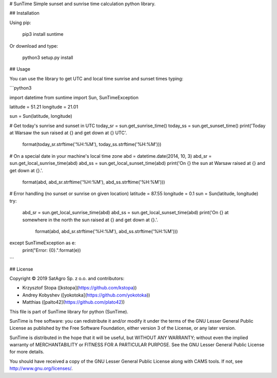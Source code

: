 # SunTime
Simple sunset and sunrise time calculation python library.

## Installation

Using pip:

    pip3 install suntime
    
Or download and type:

    python3 setup.py install

## Usage

You can use the library to get UTC and local time sunrise and sunset times typing:

```python3

import datetime
from suntime import Sun, SunTimeException

latitude = 51.21
longitude = 21.01

sun = Sun(latitude, longitude)

# Get today's sunrise and sunset in UTC
today_sr = sun.get_sunrise_time()
today_ss = sun.get_sunset_time()
print('Today at Warsaw the sun raised at {} and get down at {} UTC'.
      format(today_sr.strftime('%H:%M'), today_ss.strftime('%H:%M')))

# On a special date in your machine's local time zone
abd = datetime.date(2014, 10, 3)
abd_sr = sun.get_local_sunrise_time(abd)
abd_ss = sun.get_local_sunset_time(abd)
print('On {} the sun at Warsaw raised at {} and get down at {}.'.
      format(abd, abd_sr.strftime('%H:%M'), abd_ss.strftime('%H:%M')))

# Error handling (no sunset or sunrise on given location)
latitude = 87.55
longitude = 0.1
sun = Sun(latitude, longitude)
try:
    abd_sr = sun.get_local_sunrise_time(abd)
    abd_ss = sun.get_local_sunset_time(abd)
    print('On {} at somewhere in the north the sun raised at {} and get down at {}.'.
          format(abd, abd_sr.strftime('%H:%M'), abd_ss.strftime('%H:%M')))
except SunTimeException as e:
    print("Error: {0}.".format(e))

```

## License

Copyright © 2019 SatAgro Sp. z o.o. and contributors:

* Krzysztof Stopa ([kstopa](https://github.com/kstopa))
* Andrey Kobyshev ([yokotoka](https://github.com/yokotoka))
* Matthias ([palto42](https://github.com/plato42))


This file is part of SunTime library for python (SunTime).

SunTime is free software: you can redistribute it and/or modify it under the terms of the GNU Lesser General Public License as published by the Free Software Foundation, either version 3 of the License, or any later version.

SunTime is distributed in the hope that it will be useful, but WITHOUT ANY WARRANTY; without even the implied warranty of MERCHANTABILITY or FITNESS FOR A PARTICULAR PURPOSE. See the GNU Lesser General Public License for more details.

You should have received a copy of the GNU Lesser General Public License along with CAMS tools. If not, see http://www.gnu.org/licenses/.

